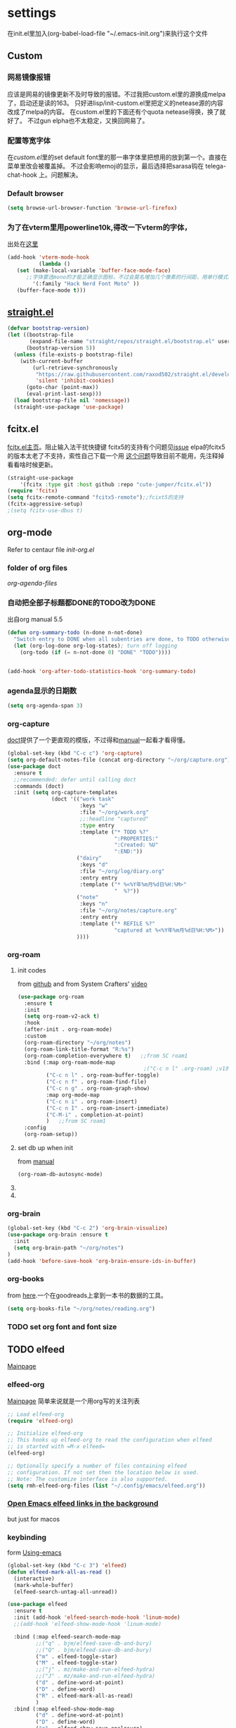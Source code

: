 #+STARTUP: content

* settings
在init.el里加入(org-babel-load-file "~/.emacs-init.org")来执行这个文件
** Custom
*** 网易镜像报错
应该是网易的镜像更新不及时导致的报错。不过我把custom.el里的源换成melpa了，启动还是读的163。
只好进lisp/init-custom.el里把定义的netease源的内容改成了melpa的内容。
在custom.el里的下面还有个quota netease得换，换了就好了。
不过gun elpha也不太稳定，又换回网易了。
*** 配置等宽字体 
在[[~/.emacs.d/custom.el][custom.el]]里的set default font里的那一串字体里把想用的放到第一个。直接在菜单里改会被覆盖掉。
不过会影响emoji的显示，最后选择把sarasa钩在 telega-chat-hook 上。问题解决。
*** COMMENT theme
得在custom.el了改了才有用。
#+begin_src emacs-lisp :tangle no
  (add-to-list 'custom-theme-load-path "~/.emacs.d/themes/")
#+end_src
*** Default browser
#+begin_src emacs-lisp :tangle yes
(setq browse-url-browser-function 'browse-url-firefox)
#+end_src
*** COMMENT Default font size
#+begin_src emacs-lisp
(set-face-attribute 'default nil :height 170)
#+end_src
*** COMMENT 把C-x w改成prefix key来启动我其他的东西
#+begin_src emacs-lisp :tangle yes
(define-prefix-command 'my-fastway)
(global-set-key (kbd "C-x w") 'my-fastway)
#+end_src
*** 为了在vterm里用powerline10k,得改一下vterm的字体，
出处在[[https://emacs-china.org/t/term-mode-powerline/13595/3][这里]]
#+begin_src emacs-lisp
  (add-hook 'vterm-mode-hook
            (lambda ()
     (set (make-local-variable 'buffer-face-mode-face)
        ;;字体要选mono的才能正确显示图标，不过会莫名增加几个像素的行间距，用单行模式就没影响了。
          '(:family "Hack Nerd Font Moto" ))
     (buffer-face-mode t)))
#+end_src
** [[https://github.com/raxod502/straight.el][straight.el]]
#+begin_src emacs-lisp :tangle yes
(defvar bootstrap-version)
(let ((bootstrap-file
       (expand-file-name "straight/repos/straight.el/bootstrap.el" user-emacs-directory))
      (bootstrap-version 5))
  (unless (file-exists-p bootstrap-file)
    (with-current-buffer
        (url-retrieve-synchronously
         "https://raw.githubusercontent.com/raxod502/straight.el/develop/install.el"
         'silent 'inhibit-cookies)
      (goto-char (point-max))
      (eval-print-last-sexp)))
  (load bootstrap-file nil 'nomessage))
  (straight-use-package 'use-package)
#+end_src
** fcitx.el
[[https://github.com/cute-jumper/fcitx.el][fcitx.el主页]]。阻止输入法干扰快捷键
fcitx5的支持有个问题见[[https://github.com/cute-jumper/fcitx.el/issues/47][issue]]
elpa的fcitx5的版本太老了不支持，索性自己下载一个用
[[https://github.com/cute-jumper/fcitx.el/issues/52][这个问题]]导致目前不能用，先注释掉看看啥时候更新。
#+begin_src emacs-lisp :tangle yes
  (straight-use-package
      '(fcitx :type git :host github :repo "cute-jumper/fcitx.el"))
  (require 'fcitx)
  (setq fcitx-remote-command "fcitx5-remote");;fcixt5的支持
  (fcitx-aggressive-setup)
  ;(setq fcitx-use-dbus t)
#+end_src
** COMMENT imbot
来自[[https://github.com/QiangF/imbot][这里]]，不是很懂咋玩。功能同上，防止输入影响功能键输入的。
不过也不是刚需，试了试用了也没啥变化，算了吧。
#+begin_src emacs-lisp
  (use-package imbot
    :preface
    (setq imbot--im-config 'imbot--fcitx5))
  (setq imbot–active-omit-check t)
#+end_src
** org-mode
Refer to centaur file [[~/.emacs.d/lisp/init-org.el][init-org.el]]
*** folder of org files
[[~/.emacs.d/lisp/init-org.el::115][org-agenda-files]]
*** 自动把全部子标题都DONE的TODO改为DONE
出自org manual 5.5
#+begin_src emacs-lisp :tangle yes
    (defun org-summary-todo (n-done n-not-done)
      "Switch entry to DONE when all subentries are done, to TODO otherwise."
      (let (org-log-done org-log-states); turn off logging
        (org-todo (if (= n-not-done 0) "DONE" "TODO"))))

  
    (add-hook 'org-after-todo-statistics-hook 'org-summary-todo)
#+end_src
*** agenda显示的日期数
#+begin_src emacs-lisp :tangle yes
(setq org-agenda-span 3)
#+end_src
*** org-capture
[[https://github.com/progfolio/doct][doct]]提供了一个更直观的模版，不过得和[[https://orgmode.org/manual/Capture-templates.html#Capture-templates][manual]]一起看才看得懂。
#+begin_src emacs-lisp :tangle yes
        (global-set-key (kbd "C-c c") 'org-capture)
        (setq org-default-notes-file (concat org-directory "~/org/capture.org"))
        (use-package doct
          :ensure t
          ;;recommended: defer until calling doct
          :commands (doct)
          :init (setq org-capture-templates
                      (doct '(("work task" 
                               :keys "w"
                               :file "~/org/work.org" 
                               ;;:headline "captured"
                               :type entry
                               :template ("* TODO %?"
                                          ":PROPERTIES:"
                                          ":Created: %U"
                                          ":END:"))
                              ("dairy"
                               :keys "d"
                               :file "~/org/log/diary.org"
                               :entry entry
                               :template ("* %<%Y年%m月%d日%H:%M>"
                                          "  %?"))
                              ("note"
                               :keys "n"
                               :file "~/org/notes/capture.org"
                               :entry entry
                               :template ("* REFILE %?"
                                          "captured at %<%Y年%m月%d日%H:%M>"))
                              ))))
#+end_src
*** org-roam
**** init codes
from [[https://github.com/org-roam/org-roam][github]]
and from System Crafters' [[https://www.youtube.com/watch?v=AyhPmypHDEw&list=PLEoMzSkcN8oN3x3XaZQ-AXFKv52LZzjqD&index=1&t=1123s][video]]
#+begin_src emacs-lisp :tangle yes
  (use-package org-roam
    :ensure t
    :init
    (setq org-roam-v2-ack t)
    :hook
    (after-init . org-roam-mode)
    :custom
    (org-roam-directory "~/org/notes")
    (org-roam-link-title-format "R:%s")
    (org-roam-completion-everywhere t)   ;;from SC roam1
    :bind (:map org-roam-mode-map
                                          ;("C-c n l" .org-roam) ;v1的设定，加了会报错
           ("C-c n l" . org-roam-buffer-toggle)
           ("C-c n f" . org-roam-find-file)
           ("C-c n g" . org-roam-graph-show)
           :map org-mode-map
           ("C-c n i" . org-roam-insert)
           ("C-c n I" . org-roam-insert-immediate)
           ("C-M-i" . completion-at-point)
           )   ;;from SC roam1
    :config
    (org-roam-setup))
#+end_src
**** set db up when init
from [[https://www.orgroam.com/manual.html#Setting-up-Org_002droam][manual]]
#+begin_src emacs-lisp
(org-roam-db-autosync-mode)
#+end_src
**** COMMENT V2
v2的检查，没有这句roam会抱怨，不过正确的位置应该是在use-package的init里
#+begin_src emacs-lisp
(setq org-roam-v2-ack t)
#+end_src
**** COMMENT for company-org-roam
company-org-roam has been replaced by capf, and its full functionality is now present within org-roam itself. Do not install this!
#+begin_src emacs-lisp 
;;(require 'company-org-roam)
;;(push 'company-org-roam company-backends)
#+end_src
*** org-brain
#+begin_src emacs-lisp :tangle yes
(global-set-key (kbd "C-c 2") 'org-brain-visualize)
(use-package org-brain :ensure t
  :init
  (setq org-brain-path "~/org/notes")
)
(add-hook 'before-save-hook 'org-brain-ensure-ids-in-buffer)
#+end_src
*** COMMENT org-protocol
from [[https://orgmode.org/worg/org-contrib/org-protocol.html][here]]
一个从网页上直接拿内容到org的工具。
#+begin_src emacs-lisp :tangle yes
(server-start)
(add-to-list 'load-path "~/path/to/org/protocol/")
(require 'org-protocol)
#+end_src
*** org-books
from [[https://github.com/lepisma/org-books][here]].一个在goodreads上拿到一本书的数据的工具。
#+begin_src emacs-lisp :tangle yes
(setq org-books-file "~/org/notes/reading.org")
#+end_src
*** TODO set org font and font size
** TODO elfeed
[[https://github.com/skeeto/elfeed][Mainpage]] 
*** elfeed-org
[[https://github.com/remyhonig/elfeed-org][Mainpage]] 简单来说就是一个用org写的关注列表
#+begin_src emacs-lisp :tangle yes
;; Load elfeed-org
(require 'elfeed-org)

;; Initialize elfeed-org
;; This hooks up elfeed-org to read the configuration when elfeed
;; is started with =M-x elfeed=
(elfeed-org)

;; Optionally specify a number of files containing elfeed
;; configuration. If not set then the location below is used.
;; Note: The customize interface is also supported.
(setq rmh-elfeed-org-files (list "~/.config/emacs/elfeed.org"))
#+end_src
*** [[http://xenodium.com/open-emacs-elfeed-links-in-background/index.html][Open Emacs elfeed links in the background]]
but just for macos
*** keybinding
form [[https://github.com/zamansky/using-emacs/blob/master/myinit.org][Using-emacs]] 
#+begin_src emacs-lisp :tangle yes
  (global-set-key (kbd "C-c 3") 'elfeed)
  (defun elfeed-mark-all-as-read ()
    (interactive)
    (mark-whole-buffer)
    (elfeed-search-untag-all-unread))

  (use-package elfeed
    :ensure t
    :init (add-hook 'elfeed-search-mode-hook 'linum-mode)
    ;;(add-hook 'elfeed-show-mode-hook 'linum-mode)

    :bind (:map elfeed-search-mode-map
           ;;("q" . bjm/elfeed-save-db-and-bury)
           ;;("Q" . bjm/elfeed-save-db-and-bury)
           ("m" . elfeed-toggle-star)
           ("M" . elfeed-toggle-star)
           ;;("j" . mz/make-and-run-elfeed-hydra)
           ;;("J" . mz/make-and-run-elfeed-hydra)
           ("d" . define-word-at-point)
           ("D" . define-word)
           ("R" . elfeed-mark-all-as-read)
           )
    :bind (:map elfeed-show-mode-map
           ("d" . define-word-at-point)
           ("D" . define-word)
           ("e" . elfeed-show-save-enclosure)
           )
    :config 
    (defalias 'elfeed-toggle-star
      (elfeed-expose #'elfeed-search-toggle-all 'star))
    (display-line-numbers-mode t)  
    )
#+end_src
** [[https://github.com/zevlg/telega.el][Telega]]
*** set font for telega
from [[https://www.emacswiki.org/emacs/FacesPerBuffer#toc3][wiki]] ;;not working
#+begin_src emacs-lisp :tangle yes
     ;; Use variable width font faces in current buffer
  (defun my-buffer-face-mode-sarasa ()
    "Set font to a sarasa fonts in current buffer"
    (interactive)
    (setq buffer-face-mode-face '(:family "Sarasa Mono SC" :height 210))
    (buffer-face-mode +1))

  (use-package telega
    :commands telega
    :init
    (add-hook 'telega-chat-mode-hook  'my-buffer-face-mode-sarasa))
#+end_src
*** COMMENT enable notification
#+begin_src emacs-lisp :tangle yew
(telega-notifications-mode 1)
#+end_src
*** COMMENT Enabling emoji completions in chat buffer
#+begin_src emacs-lisp :tangle no
(add-hook 'telega-chat-mode-hook
          (lambda ()
            (set (make-local-variable 'company-backends)
                 (append '(telega-company-emoji
                           telega-company-username
                           telega-company-hashtag)
                         (when (telega-chat-bot-p telega-chatbuf--chat)
                           '(telega-company-botcmd))))
            (company-mode 1)))
#+end_src
*** C-q C-j 在对话栏里换行
** COMMENT define word
#+begin_src emacs-lisp :tangle yes
  (global-set-key (kbd "C-c d") 'define-word-at-point)
  (global-set-key (kbd "C-c D") 'define-word)
#+end_src
** Pdf-view
from [[https://www.reddit.com/r/emacs/comments/gshn9c/doom_emacs_as_a_pdf_viewer/][here]]
#+begin_src emacs-lisp :tangle yes
(use-package pdf-tools
  :hook (pdf-tools-enabled . pdf-view-midnight-minor-mode)
  :hook (pdf-tools-enabled . hide-mode-line-mode)
  :config 
        (setq pdf-view-midnight-colors '("#ABB2BF" . "#282C35")))
#+end_src
** anki-editor
#+begin_src emacs-lisp
(use-package anki-editor
  :ensure t)
#+end_src
** magit
#+begin_src emacs-lisp
  (use-package magit
  :ensure t)
#+end_src
** TODO mu4e
** which-key
把describe-bindings的界面弄的好看点。
* exwm
** codes
about how dual monitor work with xrandr [[https://blog.summercat.com/configuring-mixed-dpi-monitors-with-xrandr.html][here]] have a solution.
about how to make the first workspace 1, not 0. is [[https://www.reddit.com/r/emacs/comments/arqg6z/exwm_workspace_numbering/][here]]
#+begin_src emacs-lisp :tangle yes
      (server-start)
      (require 'exwm)
      (require 'exwm-config)

      ;; Show the time and date in modeline
      (setq display-time-day-and-date t)
      (display-time-mode 1)
      ;; Also take a look at display-time-format and format-time-string

      (require 'exwm-randr)
      (exwm-randr-enable)
      (start-process-shell-command "xrandr" nil "xrandr --fb 3640x1920  --output HDMI-1 --mode 1920x1080  --rotate right --output DP-2   --mode 2560x1440  --rotate normal --pos 1080x480  --primary\
                                                         &>~/log.txt")
      ;;exwm奇特的一点是，它每个显示器会视为一个workspace,你得告诉它哪个是哪个才行
      (setq exwm-randr-workspace-output-plist '(0 "HDMI-1" 1 "DP-2"))


      ;;display name of program
      (add-hook 'exwm-update-class-hook
                (lambda ()
                  (exwm-workspace-rename-buffer exwm-class-name)))
      ;; Set the initial number of workspaces (they can also be created later).
      (setq exwm-workspace-number 4)

      ;make the first workspace at 1
      (setq exwm-workspace-index-map
            (lambda (index) (number-to-string (1+ index))))

      (dotimes (i 10)
        (exwm-input-set-key (kbd (format "s-%d" i))
                            `(lambda ()
                               (interactive)
                               (exwm-workspace-switch-create (1- ,i)))))
      ;;systemtary
      (require 'exwm-systemtray)
      (exwm-systemtray-enable)

      ;; All buffers created in EXWM mode are named "*EXWM*". You may want to
      ;; change it in `exwm-update-class-hook' and `exwm-update-title-hook', which
      ;; are run when a new X window class name or title is available.  Here's
      ;; some advice on this topic:
      ;; + Always use `exwm-workspace-rename-buffer` to avoid naming conflict.
      ;; + For applications with multiple windows (e.g. GIMP), the class names of
      ;; all windows are probably the same.  Using window titles for them makes
      ;;   more sense.
      ;; In the following example, we use class names for all windows except for
      ;; Java applications and GIMP.
      (add-hook 'exwm-update-class-hook
                (lambda ()
                  (unless (or (string-prefix-p "sun-awt-X11-" exwm-instance-name)
                              (string= "gimp" exwm-instance-name))
                    (exwm-workspace-rename-buffer exwm-class-name))))
      (add-hook 'exwm-update-title-hook
                (lambda ()
                  (when (or (not exwm-instance-name)
                            (string-prefix-p "sun-awt-X11-" exwm-instance-name)
                            (string= "gimp" exwm-instance-name))
                    (exwm-workspace-rename-buffer exwm-title))))

      ;; Global keybindings can be defined with `exwm-input-global-keys'.
      ;; Here are a few examples:
      (setq exwm-input-global-keys
            `(
              ;; Bind "s-r" to exit char-mode and fullscreen mode.
              ([?\s-r] . exwm-reset)
              ;; Bind "s-w" to switch workspace interactively.
              ([?\s-w] . exwm-workspace-switch)
              ;; Bind "s-0" to "s-9" to switch to a workspace by its index.
              ,@(mapcar (lambda (i)
                          `(,(kbd (format "s-%d" i)) .
                            (lambda ()
                              (interactive)
                              (exwm-workspace-switch-create ,i))))
                        (number-sequence 0 9))
              ;; Bind "s-&" to launch applications ('M-&' also works if the output
              ;; buffer does not bother you).
              ([?\s-c] . (lambda (command)
                           (interactive (list (read-shell-command "$ ")))
                           (start-process-shell-command command nil command)))
              ;; Bind "s-<f2>" to "slock", a simple X display locker.
              ([s-f2] . (lambda ()
                          (interactive)
                          (start-process "" nil "/usr/bin/slock")))))



      ;; Launch applications via shell command

      ;; The following example demonstrates how to use simulation keys to mimic
      ;; the behavior of Emacs.  The value of `exwm-input-simulation-keys` is a
      ;; list of cons cells (SRC . DEST), where SRC is the key sequence you press
      ;; and DEST is what EXWM actually sends to application.  Note that both SRC
      ;; and DEST should be key sequences (vector or string).
      (setq exwm-input-simulation-keys
            '(
              ;; movement
              ([?\C-b] . [left])
              ([?\M-b] . [C-left])
              ([?\C-f] . [right])
              ([?\M-f] . [C-right])
              ([?\C-p] . [up])
              ([?\C-n] . [down])
              ([?\C-a] . [home])
              ([?\C-e] . [end])
              ([?\M-v] . [prior])
              ([?\C-v] . [next])
              ([?\C-d] . [delete])
              ([?\C-k] . [S-end delete])
              ;; cut/paste.
              ([?\C-w] . [?\C-x])
              ([?\M-w] . [?\C-c])
              ([?\C-y] . [?\C-v])
              ;; search
              ([?\C-s] . [?\C-f])))

      ;(shell-command "fcitx5 >/dev/null 2>&1 &")
      ;;   (require 'mozc)
      ;;   (setq mozc-candidate-style 'overlay)
      ;;   (use-package rime)
      ;; (setq default-input-method "mozc")
      ;; using xim input
      ;; (require 'exwm-xim)
      ;; (exwm-xim-enable)
      ;; (push ?\C-\\ exwm-input-prefix-keys) 
      ;; use Ctrl + \ to switch input method

      ;; You can hide the minibuffer and echo area when they're not used, by
      ;; uncommenting the following line.
      ;;(setq exwm-workspace-minibuffer-position 'bottom)

      ;; Do not forget to enable EXWM. It will start by itself when things are
      ;; ready.  You can put it _anywhere_ in your configuration.
      (exwm-enable)
#+end_src
** exwm下关于启动fcitx的问题
<2021-09-19 Sun>
在exwm里又出现了之前在其他系统里出现的问题，无法切换输入法。问题依旧是在没有配置环境变量。
不过在加载exwm之前并不会加载xinit(甚至在KDE里也不会，不知道为啥)。
一番查找方法之后，解决办法是在exwm启动之前就先把环境变量设置好，而不能等到emacs里面再设置。
具体的方法是把/usr/share/xession里的emacs.desktop里的Exec=emacs改成自己的脚本。
我这里是用的~/.emacsrc。
里面把需要设置的变量，包括IM和LC_CTYPE都设置好，再启动fcitx5(注意5必须加)。
最后启动emacs。
OK。
顺带，启动登录的画面的分辨率调节是在/efi/usr/share/sddm/scripts/Xsetup设置。
** TODO [[https://github.com/farlado/emacs-wallpaper][这个包]]可以给exwm设置墙纸
** 一些常用的快捷键
- 增加一个新的workspace: 在workspace的选单里按+，—是删除当前
